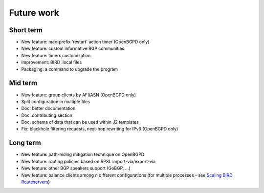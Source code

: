 Future work
===========

Short term
----------

- New feature: max-prefix 'restart' action timer (OpenBGPD only)
- New feature: custom informative BGP communities
- New feature: timers customization
- Improvement: BIRD .local files
- Packaging: a command to upgrade the program

Mid term
--------

- New feature: group clients by AFI/ASN (OpenBGPD only)
- Split configuration in multiple files
- Doc: better documentation
- Doc: contributing section
- Doc: schema of data that can be used within J2 templates
- Fix: blackhole filtering requests, next-hop rewriting for IPv6 (OpenBGPD only)

Long term
---------

- New feature: path-hiding mitigation technique on OpenBGPD
- New feature: routing policies based on RPSL import-via/export-via
- New feature: other BGP speakers support (GoBGP, ...)
- New feature: balance clients among *n* different configurations (for multiple processes - see `Scaling BIRD Routeservers <https://ripe73.ripe.net/presentations/115-e-bru-20161026-RIPE73-scaling-bird-routeservers-final.pdf>`_)
